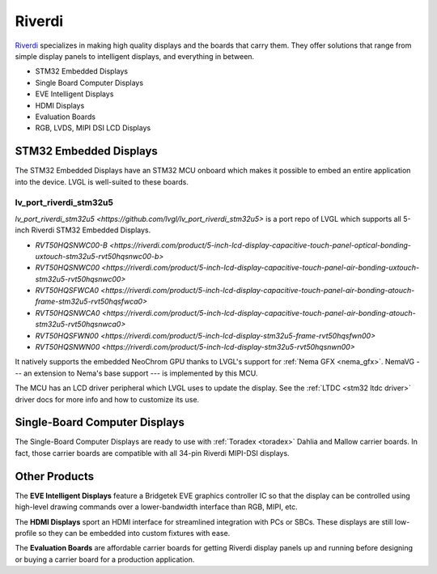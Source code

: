 =======
Riverdi
=======

`Riverdi <https://riverdi.com/>`__ specializes in making high quality
displays and the boards that carry them. They offer solutions that
range from simple display panels to intelligent displays, and
everything in between.

- STM32 Embedded Displays
- Single Board Computer Displays
- EVE Intelligent Displays
- HDMI Displays
- Evaluation Boards
- RGB, LVDS, MIPI DSI LCD Displays


STM32 Embedded Displays
***********************

The STM32 Embedded Displays have an STM32 MCU onboard which makes
it possible to embed an entire application into the device. LVGL
is well-suited to these boards.

lv_port_riverdi_stm32u5
-----------------------

`lv_port_riverdi_stm32u5 <https://github.com/lvgl/lv_port_riverdi_stm32u5>`
is a port repo of LVGL which supports all 5-inch Riverdi STM32
Embedded Displays.

- `RVT50HQSNWC00-B <https://riverdi.com/product/5-inch-lcd-display-capacitive-touch-panel-optical-bonding-uxtouch-stm32u5-rvt50hqsnwc00-b>`
- `RVT50HQSNWC00 <https://riverdi.com/product/5-inch-lcd-display-capacitive-touch-panel-air-bonding-uxtouch-stm32u5-rvt50hqsnwc00>`
- `RVT50HQSFWCA0 <https://riverdi.com/product/5-inch-lcd-display-capacitive-touch-panel-air-bonding-atouch-frame-stm32u5-rvt50hqsfwca0>`
- `RVT50HQSNWCA0 <https://riverdi.com/product/5-inch-lcd-display-capacitive-touch-panel-air-bonding-atouch-stm32u5-rvt50hqsnwca0>`
- `RVT50HQSFWN00 <https://riverdi.com/product/5-inch-lcd-display-stm32u5-frame-rvt50hqsfwn00>`
- `RVT50HQSNWN00 <https://riverdi.com/product/5-inch-lcd-display-stm32u5-rvt50hqsnwn00>`

It natively supports the embedded NeoChrom GPU thanks to LVGL's support
for :ref:`Nema GFX <nema_gfx>`. NemaVG --- an extension to Nema's
base support --- is implemented by this MCU.

The MCU has an LCD driver peripheral which LVGL uses to update the
display. See the :ref:`LTDC <stm32 ltdc driver>` driver docs
for more info and how to customize its use.


Single-Board Computer Displays
******************************

The Single-Board Computer Displays are ready to use with
:ref:`Toradex <toradex>` Dahlia and Mallow carrier boards. In fact,
those carrier boards are compatible with all 34-pin Riverdi
MIPI-DSI displays.


Other Products
**************

The **EVE Intelligent Displays** feature a Bridgetek EVE graphics
controller IC so that the display can be controlled using
high-level drawing commands over a lower-bandwidth interface than
RGB, MIPI, etc.

The **HDMI Displays** sport an HDMI interface for streamlined
integration with PCs or SBCs. These displays are still low-profile
so they can be embedded into custom fixtures with ease.

The **Evaluation Boards** are affordable carrier boards for getting
Riverdi display panels up and running before designing or buying a
carrier board for a production application.
